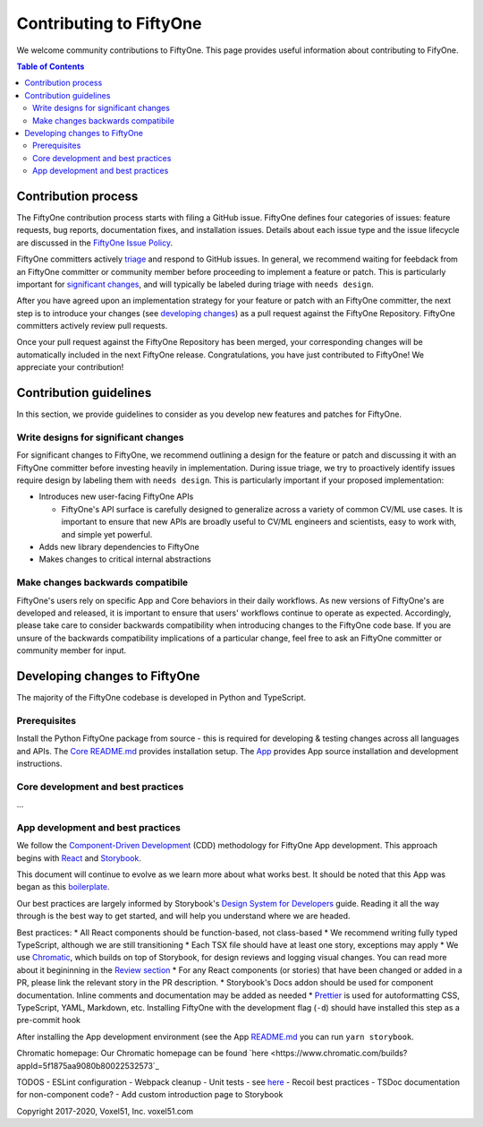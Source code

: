 Contributing to FiftyOne
======================
We welcome community contributions to FiftyOne. This page provides useful information about
contributing to FifyOne.

.. contents:: **Table of Contents**
  :local:
  :depth: 3

Contribution process
####################
The FiftyOne contribution process starts with filing a GitHub issue. FiftyOne defines four
categories of issues: feature requests, bug reports, documentation fixes, and installation issues.
Details about each issue type and the issue lifecycle are discussed in the `FiftyOne Issue Policy
<https://github.com/voxel51/fiftyone/blob/develop/ISSUE_POLICY.md>`_.

FiftyOne committers actively `triage <ISSUE_TRIAGE.rst>`_ and respond to GitHub issues. In general, we
recommend waiting for feebdack from an FiftyOne committer or community member before proceeding to 
implement a feature or patch. This is particularly important for
`significant changes <https://github.com/voxel51/fiftyone/blob/master/CONTRIBUTING.rst#write-designs-for-significant-changes>`_,
and will typically be labeled during triage with ``needs design``.

After you have agreed upon an implementation strategy for your feature or patch with an FiftyOne
committer, the next step is to introduce your changes (see `developing changes
<https://github.com/voxel51/fiftyone/blob/master/CONTRIBUTING.rst#developing-and-testing-changes-to-fiftyone>`_)
as a pull request against the FiftyOne Repository. FiftyOne committers
actively review pull requests.

Once your pull request against the FiftyOne Repository has been merged, your corresponding changes
will be automatically included in the next FiftyOne release. Congratulations, you have just contributed to FiftyOne! We appreciate your contribution!

Contribution guidelines
#######################
In this section, we provide guidelines to consider as you develop new features and patches for
FiftyOne.

Write designs for significant changes
~~~~~~~~~~~~~~~~~~~~~~~~~~~~~~~~~~~~~

For significant changes to FiftyOne, we recommend outlining a design for the feature or patch and discussing it with
an FiftyOne committer before investing heavily in implementation. During issue triage, we try to proactively
identify issues require design by labeling them with ``needs design``. This is particularly important if your 
proposed implementation:

- Introduces new user-facing FiftyOne APIs

  - FiftyOne's API surface is carefully designed to generalize across a variety of common CV/ML use cases.
    It is important to ensure that new APIs are broadly useful to CV/ML engineers and scientists, easy to work with,
    and simple yet powerful.

- Adds new library dependencies to FiftyOne

- Makes changes to critical internal abstractions

Make changes backwards compatibile
~~~~~~~~~~~~~~~~~~~~~~~~~~~~~~~~~~
FiftyOne's users rely on specific App and Core behaviors in their daily workflows. As new versions
of FiftyOne's are developed and released, it is important to ensure that users' workflows continue to
operate as expected. Accordingly, please take care to consider backwards compatibility when introducing
changes to the FiftyOne code base. If you are unsure of the backwards compatibility implications of
a particular change, feel free to ask an FiftyOne committer or community member for input.

Developing changes to FiftyOne
########################################
The majority of the FiftyOne codebase is developed in Python and TypeScript.

Prerequisites
~~~~~~~~~~~~~
Install the Python FiftyOne package from source - this is required for developing & testing
changes across all languages and APIs. The `Core README.md <README.md>`_ provides installation setup. The `App <electron/README.md>`_ provides App source installation and development instructions.

Core development and best practices
~~~~~~~~~~~~~~~~~~~~~~~~~~~~~~~~~~~
...

App development and best practices
~~~~~~~~~~~~~~~~~~~~~~~~~~~~~~~~~~
We follow the `Component-Driven Development <https://blog.hichroma.com/component-driven-development-ce1109d56c8e>`_ (CDD) methodology for FiftyOne App development. This approach begins with `React <https://reactjs.org/>`_ and `Storybook <https://storybook.js.org/>`_.

This document will continue to evolve as we learn more about what works best. It should be noted that this App was began as this `boilerplate <https://github.com/electron-react-boilerplate/electron-react-boilerplate>`_.

Our best practices are largely informed by Storybook's `Design System for Developers <https://www.learnstorybook.com/design-systems-for-developers/react>`_ guide. Reading it all the way through is the best way to get started, and will help you understand where we are headed.

Best practices:
* All React components should be function-based, not class-based
* We recommend writing fully typed TypeScript, although we are still transitioning
* Each TSX file should have at least one story, exceptions may apply
* We use `Chromatic <https://www.chromatic.com/>`_, which builds on top of Storybook, for design reviews and logging visual changes. You can read more about it begininning in the `Review section <https://www.learnstorybook.com/design-systems-for-developers/react/en/review/) in the Design System for Developer's tutorial>`_
* For any React components (or stories) that have been changed or added in a PR, please link the relevant story in the PR description.
* Storybook's Docs addon should be used for component documentation. Inline comments and documentation may be added as needed
* `Prettier <https://prettier.io/>`_ is used for autoformatting CSS, TypeScript, YAML, Markdown, etc. Installing FiftyOne with the development flag (``-d``) should have installed this step as a pre-commit hook


After installing the App development environment (see the App `README.md <README.md>`_ you can run ``yarn storybook``.

Chromatic homepage:
Our Chromatic homepage can be found `here <https://www.chromatic.com/builds?appId=5f1875aa9080b80022532573`_

TODOS
- ESLint configuration
- Webpack cleanup
- Unit tests - see `here <https://www.learnstorybook.com/design-systems-for-developers/react/en/test/>`_
- Recoil best practices
- TSDoc documentation for non-component code?
- Add custom introduction page to Storybook

Copyright 2017-2020, Voxel51, Inc.
voxel51.com

